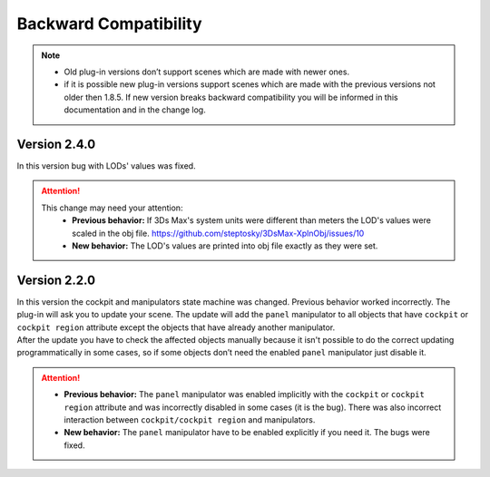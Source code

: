.. _bcw_version_2.2.0:


Backward Compatibility
====================================

.. note::
    - Old plug-in versions don’t support scenes which are made with newer ones.
    - if it is possible new plug-in versions support scenes which are made with the previous versions not older then 1.8.5.  
      If new version breaks backward compatibility you will be informed in this documentation and in the change log.

      
Version 2.4.0
-------------------------
| In this version bug with LODs' values was fixed. 

.. attention::
    This change may need your attention:
        - **Previous behavior:** If 3Ds Max's system units were different than meters the LOD's values were scaled in the obj file. https://github.com/steptosky/3DsMax-XplnObj/issues/10
        - **New behavior:** The LOD's values are printed into obj file exactly as they were set.


    
Version 2.2.0
-------------------------

| In this version the cockpit and manipulators state machine was changed. Previous behavior worked incorrectly.
  The plug-in will ask you to update your scene. The update will add the ``panel`` manipulator to all objects that 
  have ``cockpit`` or ``cockpit region`` attribute except the objects that have already another manipulator.
| After the update you have to check the affected objects manually because it isn't possible to do the correct
  updating programmatically in some cases, so if some objects don’t need the enabled ``panel`` manipulator just disable it. 

.. attention::  
    - **Previous behavior:** The ``panel`` manipulator was enabled implicitly with the ``cockpit`` or ``cockpit region`` attribute and was incorrectly disabled in some cases (it is the bug). 
      There was also incorrect interaction between ``cockpit/cockpit region`` and manipulators.

    - **New behavior:** The ``panel`` manipulator have to be enabled explicitly if you need it. The bugs were fixed.

